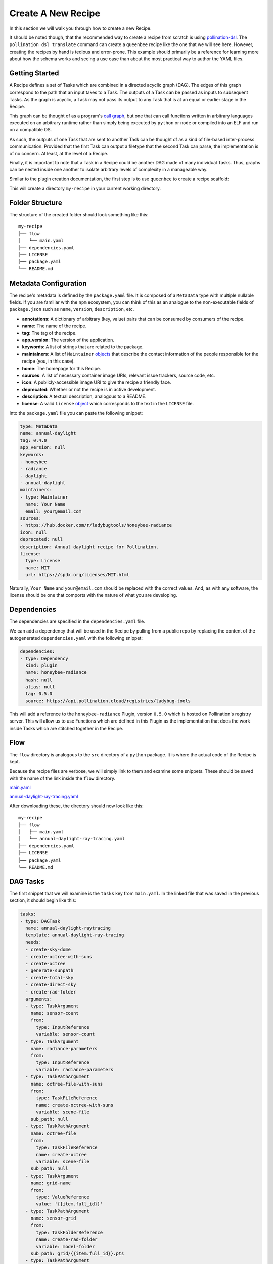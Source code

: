 Create A New Recipe
===================

In this section we will walk you through how to create a new Recipe.

It should be noted though, that the recommended way to create a recipe from
scratch is using
`pollination-dsl <https://github.com/pollination/pollination-dsl>`_. The
``pollination dsl translate`` command can create a ``queenbee`` recipe like the
one that we will see here. However, creating the recipes by hand is tedious and
error-prone. This example should primarily be a reference for learning more
about how the schema works and seeing a use case than about the most practical
way to author the YAML files.

Getting Started
---------------

A Recipe defines a set of Tasks which are combined in a directed acyclic graph
(DAG). The edges of this graph correspond to the path that an input takes to a
Task. The outputs of a Task can be passed as inputs to subsequent Tasks. As the
graph is acyclic, a Task may not pass its output to any Task that is at an
equal or earlier stage in the Recipe.

This graph can be thought of as a program's `call graph
<https://en.wikipedia.org/wiki/Call_graph>`_, but one that can call functions
written in arbitrary languages executed on an arbitrary runtime rather than
simply being executed by ``python`` or ``node`` or compiled into an ELF and run
on a compatible OS.

As such, the outputs of one Task that are sent to another Task can be thought
of as a kind of file-based inter-process communication. Provided that the first
Task can output a filetype that the second Task can parse, the implementation
is of no concern. At least, at the level of a Recipe.

Finally, it is important to note that a Task in a Recipe could be another DAG
made of many individual Tasks. Thus, graphs can be nested inside one another to
isolate arbitrary levels of complexity in a manageable way.

Similar to the plugin creation documentation, the first step is to use
``queenbee`` to create a recipe scaffold:

.. code-block:: console
    $ queenbee recipe new my-recipe

This will create a directory ``my-recipe`` in your current working directory.

Folder Structure
----------------

The structure of the created folder should look something like this::

    my-recipe
    ├── flow
    │   └── main.yaml
    ├── dependencies.yaml
    ├── LICENSE
    ├── package.yaml
    └── README.md

Metadata Configuration
----------------------

The recipe's metadata is defined by the ``package.yaml`` file. It is composed
of a ``MetaData`` type with multiple nullable fields. If you are familiar with
the ``npm`` ecosystem, you can think of this as an analogue to the
non-executable fields of ``package.json`` such as ``name``, ``version``,
``description``, etc.

* **annotations**: A dictionary of arbitrary (key, value) pairs that can be
  consumed by consumers of the recipe.
* **name**: The name of the recipe.
* **tag**: The tag of the recipe.
* **app_version**: The version of the application.
* **keywords**: A list of strings that are related to the package.
* **maintainers**: A list of ``Maintainer`` `objects <https://pollination.github.io/queenbee/_static/redoc-recipe.html#tag/maintainer_model>`_ that describe the contact
  information of the people responsible for the recipe (you, in this case).
* **home**: The homepage for this Recipe.
* **sources**: A list of necessary container image URIs, relevant issue trackers, source code, etc.
* **icon**: A publicly-accessible image URI to give the recipe a friendly face.
* **deprecated**: Whether or not the recipe is in active development.
* **description**: A textual description, analogous to a README.
* **license**: A valid ``License`` `object <https://pollination.github.io/queenbee/_static/redoc-recipe.html#tag/license_model>`_ which
  corresponds to the text in the ``LICENSE`` file.

Into the ``package.yaml`` file you can paste the following snippet:

.. code-block:: yaml

  type: MetaData
  name: annual-daylight
  tag: 0.4.0
  app_version: null
  keywords:
  - honeybee
  - radiance
  - daylight
  - annual-daylight
  maintainers:
  - type: Maintainer
    name: Your Name
    email: your@email.com
  sources:
  - https://hub.docker.com/r/ladybugtools/honeybee-radiance
  icon: null
  deprecated: null
  description: Annual daylight recipe for Pollination.
  license:
    type: License
    name: MIT
    url: https://spdx.org/licenses/MIT.html

Naturally, ``Your Name`` and ``your@email.com`` should be replaced with the
correct values. And, as with any software, the license should be one that
comports with the nature of what you are developing.

Dependencies
------------

The dependencies are specified in the ``dependencies.yaml`` file.

We can add a dependency that will be used in the Recipe by pulling from a
public repo by replacing the content of the autogenerated ``dependencies.yaml``
with the following snippet:

.. code-block:: yaml

  dependencies:
  - type: Dependency
    kind: plugin
    name: honeybee-radiance
    hash: null
    alias: null
    tag: 0.5.0
    source: https://api.pollination.cloud/registries/ladybug-tools


This will add a reference to the ``honeybee-radiance`` Plugin, version
``0.5.0`` which is hosted on Pollination's registry server. This will
allow us to use Functions which are defined in this Plugin as the
implementation that does the work inside Tasks which are stitched together in
the Recipe.

Flow
----

The ``flow`` directory is analogous to the ``src`` directory of a ``python``
package. It is where the actual code of the Recipe is kept.

Because the recipe files are verbose, we will simply link to them and examine
some snippets. These should be saved with the name of the link inside the
``flow`` directory.

`main.yaml <https://storage.googleapis.com/lbt-blobs/documentation-samples/main.yaml>`_

`annual-daylight-ray-tracing.yaml <https://storage.googleapis.com/lbt-blobs/documentation-samples/annual-daylight-ray-tracing.yaml>`_

After downloading these, the directory should now look like this::

    my-recipe
    ├── flow
    │   ├── main.yaml
    │   └── annual-daylight-ray-tracing.yaml
    ├── dependencies.yaml
    ├── LICENSE
    ├── package.yaml
    └── README.md

DAG Tasks
---------

The first snippet that we will examine is the ``tasks`` key from ``main.yaml``.
In the linked file that was saved in the previous section, it should begin like
this:

.. code-block:: yaml

  tasks:
  - type: DAGTask
    name: annual-daylight-raytracing
    template: annual-daylight-ray-tracing
    needs:
    - create-sky-dome
    - create-octree-with-suns
    - create-octree
    - generate-sunpath
    - create-total-sky
    - create-direct-sky
    - create-rad-folder
    arguments:
    - type: TaskArgument
      name: sensor-count
      from:
        type: InputReference
        variable: sensor-count
    - type: TaskArgument
      name: radiance-parameters
      from:
        type: InputReference
        variable: radiance-parameters
    - type: TaskPathArgument
      name: octree-file-with-suns
      from:
        type: TaskFileReference
        name: create-octree-with-suns
        variable: scene-file
      sub_path: null
    - type: TaskPathArgument
      name: octree-file
      from:
        type: TaskFileReference
        name: create-octree
        variable: scene-file
      sub_path: null
    - type: TaskArgument
      name: grid-name
      from:
        type: ValueReference
        value: '{{item.full_id}}'
    - type: TaskPathArgument
      name: sensor-grid
      from:
        type: TaskFolderReference
        name: create-rad-folder
        variable: model-folder
      sub_path: grid/{{item.full_id}}.pts
    - type: TaskPathArgument
      name: sky-matrix
      from:
        type: TaskFileReference
        name: create-total-sky
        variable: sky-matrix
      sub_path: null
    - type: TaskPathArgument
      name: sky-dome
      from:
        type: TaskFileReference
        name: create-sky-dome
        variable: sky-dome
      sub_path: null
    - type: TaskPathArgument
      name: sky-matrix-direct
      from:
        type: TaskFileReference
        name: create-direct-sky
        variable: sky-matrix
      sub_path: null
    - type: TaskPathArgument
      name: sunpath
      from:
        type: TaskFileReference
        name: generate-sunpath
        variable: sunpath
      sub_path: null
    - type: TaskPathArgument
      name: sun-modifiers
      from:
        type: TaskFileReference
        name: generate-sunpath
        variable: sun-modifiers
      sub_path: null
    loop:
      type: DAGTaskLoop
      from:
        type: TaskReference
        name: create-rad-folder
        variable: sensor-grids
    sub_folder: initial_results/{{item.name}}
    returns: []

This key points to an array of Task objects, with the specific type here being
a ``DAGTask``. As mentioned above, the entire Recipe forms a directed acyclic
graph. This type of task allows the nesting of DAGs insie the Recipe, allowing
complex workflows to be isolated into units of related functionality like a
subroutine in a structured programming language. This particular Task
references the neighboring file ``annual-daylight-ray-tracing`` which declares
itself to be of type ``DAG``.

Referencing Outputs to Inputs
-----------------------------

In order to pass outputs of one Task as inputs to another Task, it is necessary
to create an edge in the DAG that represents this connection. The second
element from ``main.yaml``'s ``tasks`` array is another ``DAGTask`` that looks
like this:

.. code-block:: yaml

  - type: DAGTask
    name: create-octree
    template: honeybee-radiance/create-octree
    needs:
    - create-rad-folder
    arguments:
    - type: TaskPathArgument
      name: model
      from:
        type: TaskFolderReference
        name: create-rad-folder
        variable: model-folder
      sub_path: null
    loop: null
    sub_folder: null
    returns:
    - type: TaskPathReturn
      name: scene-file
      description: null
      path: resources/scene.oct
      required: true

This snippet specifies the ``create-octree`` Task and that it must come after
``create-rad-folder`` Task, as it is in the ``needs`` array. The link between
the two tasks happens in the first element of the ``arguments`` array. Here,
the only argument that the ``create-octree`` command needs is a path from
another Task. The ``TaskPathArgument`` object specifies a ``from`` field that
looks for a Task named ``create-rad-folder`` and acquires the value of its
output that is named ``model-folder``.

The Task that supplies this source as an output can be defined by the third
element in the ``tasks`` array which looks like this:

.. code-block:: yaml

  - type: DAGTask
    name: create-rad-folder
    template: honeybee-radiance/create-radiance-folder
    needs: []
    arguments:
    - type: TaskPathArgument
      name: input-model
      from:
        type: InputFileReference
        variable: model
      sub_path: null
    loop: null
    sub_folder: null
    returns:
    - type: TaskPathReturn
      name: model-folder
      description: null
      path: model
      required: true
    - type: TaskReturn
      name: sensor-grids
      description: Sensor grids information.

This defines a Task with an empty ``needs`` array. Note that, even though this
Task doesn't need another _Task_, it does still require an input
``TaskPathArgument`` named ``input-model``. Thus, this Task can be thought of
as root node of the graph, but one that is still able to vary over the range of
its input type. In this case, that type is a filesystem path.

Because this Task supplies an output, it can be used as the input to the
``create-octree`` task. In this case, the reference in ``create-octree`` points
to the first element of ``create-rad-folder``'s ``returns`` array.

Artifact Path Context Resolution
--------------------------------

It should be noted that the ```model-folder`` return object is not linked to a
specific path on your local system, a path in a remote resource, nor even a
path in a known interface like the Linux filesystem hierarchy. Rather, it names
a path relative to the Task itself. When this task is run on an execution
engine, locally with Luigi, or in the cloud with Pollination, the execution
engine is free to locate the outputs from this task as it sees fit. The
referenced paths are simply relative to the execution context where the task is
actually executed which allows the same Recipe to be used locally for
convenience or in the cloud for enabling massive scale without changes.

Luigi, for instance, will create a temporary folder on your local drive unique
to each task which will become the context for resolving the path while
Pollination will run the task inside a container and that container's
filesystem will become the context for path resolution.

Working With Loops
------------------

While the ``queenbee`` Recipe schema is meant to be declarative, it does
include a primitive for an iterative loop in any Task. This is the key
``loop``. An example usage can be seen in the
``annual-daylight-ray-tracing.yaml`` file. The first element in the ``tasks``
array has a non-null ``loop`` key that looks like this:

.. code-block:: yaml

  loop:
    type: DAGTaskLoop
    from:
      type: TaskReference
      name: split-grid
      variable: grids-list

This instructs the execution engine to execute this task once for each item
that results from the ``grids-list`` output of the ``split-grid`` Task.

This task the fifth element in the array and looks like this:

.. code-block:: yaml

  - type: DAGTask
    name: split-grid
    template: honeybee-radiance/split-grid
    needs: []
    arguments:
    - type: TaskArgument
      name: sensor-count
      from:
        type: InputReference
        variable: sensor-count
    - type: TaskPathArgument
      name: input-grid
      from:
        type: InputFileReference
        variable: sensor-grid
      sub_path: null
    loop: null
    sub_folder: null
    returns:
    - type: TaskReturn
      name: grids-list
      description: null
    - type: TaskPathReturn
      name: output-folder
      description: null
      path: sub_grids
      required: true

This particular function, ``honeybee-radiance/split-grid`` results in a list of
files, the length of which can vary based on the physical dimensions of the
modeled geometry that is split and the parameters used in the splitting
function. Thus, it cannot be known until this task completes how many items
there are for the referencing ``loop`` key to touch. The ``loop`` construct
allows the Recipe to vary across parameters like this that cannot be known
until runtime and allows it to discover inputs as it executes without require
imperative instructions from the author (you).

Conclusion
------------------

Hopefully this gives a deeper understanding of the Recipe schema and how it
allows workflows to be flexible and reused across execution environments. If
you have questions, always feel free to open an issue or reach out on the
`forum <https://discourse.ladybug.tools>`_. Thank you!
